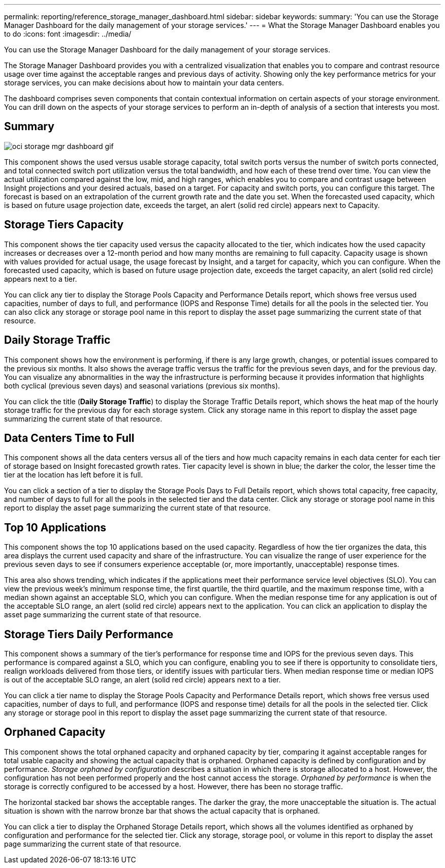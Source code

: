 ---
permalink: reporting/reference_storage_manager_dashboard.html
sidebar: sidebar
keywords: 
summary: 'You can use the Storage Manager Dashboard for the daily management of your storage services.'
---
= What the Storage Manager Dashboard enables you to do
:icons: font
:imagesdir: ../media/

[.lead]
You can use the Storage Manager Dashboard for the daily management of your storage services.

The Storage Manager Dashboard provides you with a centralized visualization that enables you to compare and contrast resource usage over time against the acceptable ranges and previous days of activity. Showing only the key performance metrics for your storage services, you can make decisions about how to maintain your data centers.

The dashboard comprises seven components that contain contextual information on certain aspects of your storage environment. You can drill down on the aspects of your storage services to perform an in-depth of analysis of a section that interests you most.

== Summary

image::../media/oci_storage_mgr_dashboard_gif.gif[]

This component shows the used versus usable storage capacity, total switch ports versus the number of switch ports connected, and total connected switch port utilization versus the total bandwidth, and how each of these trend over time. You can view the actual utilization compared against the low, mid, and high ranges, which enables you to compare and contrast usage between Insight projections and your desired actuals, based on a target. For capacity and switch ports, you can configure this target. The forecast is based on an extrapolation of the current growth rate and the date you set. When the forecasted used capacity, which is based on future usage projection date, exceeds the target, an alert (solid red circle) appears next to Capacity.

== Storage Tiers Capacity

This component shows the tier capacity used versus the capacity allocated to the tier, which indicates how the used capacity increases or decreases over a 12-month period and how many months are remaining to full capacity. Capacity usage is shown with values provided for actual usage, the usage forecast by Insight, and a target for capacity, which you can configure. When the forecasted used capacity, which is based on future usage projection date, exceeds the target capacity, an alert (solid red circle) appears next to a tier.

You can click any tier to display the Storage Pools Capacity and Performance Details report, which shows free versus used capacities, number of days to full, and performance (IOPS and Response Time) details for all the pools in the selected tier. You can also click any storage or storage pool name in this report to display the asset page summarizing the current state of that resource.

== Daily Storage Traffic

This component shows how the environment is performing, if there is any large growth, changes, or potential issues compared to the previous six months. It also shows the average traffic versus the traffic for the previous seven days, and for the previous day. You can visualize any abnormalities in the way the infrastructure is performing because it provides information that highlights both cyclical (previous seven days) and seasonal variations (previous six months).

You can click the title (*Daily Storage Traffic*) to display the Storage Traffic Details report, which shows the heat map of the hourly storage traffic for the previous day for each storage system. Click any storage name in this report to display the asset page summarizing the current state of that resource.

== Data Centers Time to Full

This component shows all the data centers versus all of the tiers and how much capacity remains in each data center for each tier of storage based on Insight forecasted growth rates. Tier capacity level is shown in blue; the darker the color, the lesser time the tier at the location has left before it is full.

You can click a section of a tier to display the Storage Pools Days to Full Details report, which shows total capacity, free capacity, and number of days to full for all the pools in the selected tier and the data center. Click any storage or storage pool name in this report to display the asset page summarizing the current state of that resource.

== Top 10 Applications

This component shows the top 10 applications based on the used capacity. Regardless of how the tier organizes the data, this area displays the current used capacity and share of the infrastructure. You can visualize the range of user experience for the previous seven days to see if consumers experience acceptable (or, more importantly, unacceptable) response times.

This area also shows trending, which indicates if the applications meet their performance service level objectives (SLO). You can view the previous week's minimum response time, the first quartile, the third quartile, and the maximum response time, with a median shown against an acceptable SLO, which you can configure. When the median response time for any application is out of the acceptable SLO range, an alert (solid red circle) appears next to the application. You can click an application to display the asset page summarizing the current state of that resource.

== Storage Tiers Daily Performance

This component shows a summary of the tier's performance for response time and IOPS for the previous seven days. This performance is compared against a SLO, which you can configure, enabling you to see if there is opportunity to consolidate tiers, realign workloads delivered from those tiers, or identify issues with particular tiers. When median response time or median IOPS is out of the acceptable SLO range, an alert (solid red circle) appears next to a tier.

You can click a tier name to display the Storage Pools Capacity and Performance Details report, which shows free versus used capacities, number of days to full, and performance (IOPS and response time) details for all the pools in the selected tier. Click any storage or storage pool in this report to display the asset page summarizing the current state of that resource.

== Orphaned Capacity

This component shows the total orphaned capacity and orphaned capacity by tier, comparing it against acceptable ranges for total usable capacity and showing the actual capacity that is orphaned. Orphaned capacity is defined by configuration and by performance. _Storage orphaned by configuration_ describes a situation in which there is storage allocated to a host. However, the configuration has not been performed properly and the host cannot access the storage. _Orphaned by performance_ is when the storage is correctly configured to be accessed by a host. However, there has been no storage traffic.

The horizontal stacked bar shows the acceptable ranges. The darker the gray, the more unacceptable the situation is. The actual situation is shown with the narrow bronze bar that shows the actual capacity that is orphaned.

You can click a tier to display the Orphaned Storage Details report, which shows all the volumes identified as orphaned by configuration and performance for the selected tier. Click any storage, storage pool, or volume in this report to display the asset page summarizing the current state of that resource.
